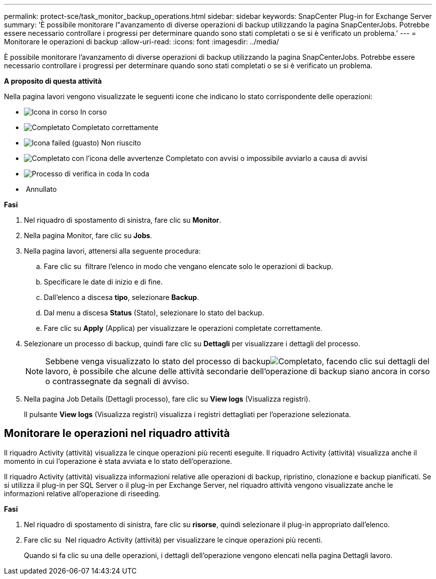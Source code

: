 ---
permalink: protect-sce/task_monitor_backup_operations.html 
sidebar: sidebar 
keywords: SnapCenter Plug-in for Exchange Server 
summary: 'È possibile monitorare l"avanzamento di diverse operazioni di backup utilizzando la pagina SnapCenterJobs. Potrebbe essere necessario controllare i progressi per determinare quando sono stati completati o se si è verificato un problema.' 
---
= Monitorare le operazioni di backup
:allow-uri-read: 
:icons: font
:imagesdir: ../media/


[role="lead"]
È possibile monitorare l'avanzamento di diverse operazioni di backup utilizzando la pagina SnapCenterJobs. Potrebbe essere necessario controllare i progressi per determinare quando sono stati completati o se si è verificato un problema.

*A proposito di questa attività*

Nella pagina lavori vengono visualizzate le seguenti icone che indicano lo stato corrispondente delle operazioni:

* image:../media/progress_icon.gif["Icona in corso"] In corso
* image:../media/success_icon.gif["Completato"] Completato correttamente
* image:../media/failed_icon.gif["Icona failed (guasto)"] Non riuscito
* image:../media/warning_icon.gif["Completato con l'icona delle avvertenze"] Completato con avvisi o impossibile avviarlo a causa di avvisi
* image:../media/verification_job_in_queue.gif["Processo di verifica in coda"] In coda
* image:../media/cancel_icon.gif[""] Annullato


*Fasi*

. Nel riquadro di spostamento di sinistra, fare clic su *Monitor*.
. Nella pagina Monitor, fare clic su *Jobs*.
. Nella pagina lavori, attenersi alla seguente procedura:
+
.. Fare clic su image:../media/filter_icon.gif[""] filtrare l'elenco in modo che vengano elencate solo le operazioni di backup.
.. Specificare le date di inizio e di fine.
.. Dall'elenco a discesa *tipo*, selezionare *Backup*.
.. Dal menu a discesa *Status* (Stato), selezionare lo stato del backup.
.. Fare clic su *Apply* (Applica) per visualizzare le operazioni completate correttamente.


. Selezionare un processo di backup, quindi fare clic su *Dettagli* per visualizzare i dettagli del processo.
+

NOTE: Sebbene venga visualizzato lo stato del processo di backupimage:../media/success_icon.gif["Completato"], facendo clic sui dettagli del lavoro, è possibile che alcune delle attività secondarie dell'operazione di backup siano ancora in corso o contrassegnate da segnali di avviso.

. Nella pagina Job Details (Dettagli processo), fare clic su *View logs* (Visualizza registri).
+
Il pulsante *View logs* (Visualizza registri) visualizza i registri dettagliati per l'operazione selezionata.





== Monitorare le operazioni nel riquadro attività

Il riquadro Activity (attività) visualizza le cinque operazioni più recenti eseguite. Il riquadro Activity (attività) visualizza anche il momento in cui l'operazione è stata avviata e lo stato dell'operazione.

Il riquadro Activity (attività) visualizza informazioni relative alle operazioni di backup, ripristino, clonazione e backup pianificati. Se si utilizza il plug-in per SQL Server o il plug-in per Exchange Server, nel riquadro attività vengono visualizzate anche le informazioni relative all'operazione di riseeding.

*Fasi*

. Nel riquadro di spostamento di sinistra, fare clic su *risorse*, quindi selezionare il plug-in appropriato dall'elenco.
. Fare clic su image:../media/activity_pane_icon.gif[""] Nel riquadro Activity (attività) per visualizzare le cinque operazioni più recenti.
+
Quando si fa clic su una delle operazioni, i dettagli dell'operazione vengono elencati nella pagina Dettagli lavoro.


